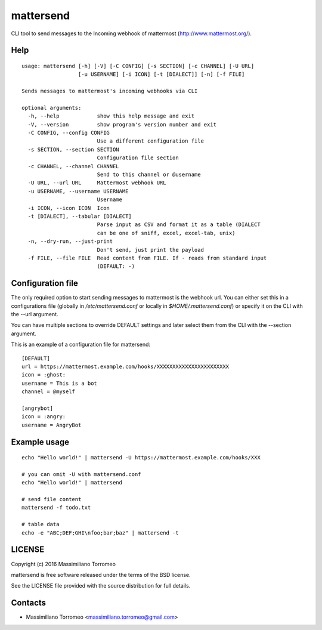 mattersend
==========

CLI tool to send messages to the Incoming webhook of mattermost (http://www.mattermost.org/).

Help
----

::

	usage: mattersend [-h] [-V] [-C CONFIG] [-s SECTION] [-c CHANNEL] [-U URL]
	                  [-u USERNAME] [-i ICON] [-t [DIALECT]] [-n] [-f FILE]

	Sends messages to mattermost's incoming webhooks via CLI

	optional arguments:
	  -h, --help            show this help message and exit
	  -V, --version         show program's version number and exit
	  -C CONFIG, --config CONFIG
	                        Use a different configuration file
	  -s SECTION, --section SECTION
	                        Configuration file section
	  -c CHANNEL, --channel CHANNEL
	                        Send to this channel or @username
	  -U URL, --url URL     Mattermost webhook URL
	  -u USERNAME, --username USERNAME
	                        Username
	  -i ICON, --icon ICON  Icon
	  -t [DIALECT], --tabular [DIALECT]
	                        Parse input as CSV and format it as a table (DIALECT
	                        can be one of sniff, excel, excel-tab, unix)
	  -n, --dry-run, --just-print
	                        Don't send, just print the payload
	  -f FILE, --file FILE  Read content from FILE. If - reads from standard input
	                        (DEFAULT: -)

Configuration file
------------------

The only required option to start sending messages to mattermost is the webhook url.
You can either set this in a configurations file (globally in */etc/mattersend.conf* or locally in *$HOME/.mattersend.conf*) or specify it on the CLI with the --url argument.

You can have multiple sections to override DEFAULT settings and later select them from the CLI with the --section argument.

This is an example of a configuration file for mattersend::

	[DEFAULT]
	url = https://mattermost.example.com/hooks/XXXXXXXXXXXXXXXXXXXXXXX
	icon = :ghost:
	username = This is a bot
	channel = @myself

	[angrybot]
	icon = :angry:
	username = AngryBot

Example usage
-------------

::

	echo "Hello world!" | mattersend -U https://mattermost.example.com/hooks/XXX

	# you can omit -U with mattersend.conf
	echo "Hello world!" | mattersend

	# send file content
	mattersend -f todo.txt

	# table data
	echo -e "ABC;DEF;GHI\nfoo;bar;baz" | mattersend -t

LICENSE
-------
Copyright (c) 2016 Massimiliano Torromeo

mattersend is free software released under the terms of the BSD license.

See the LICENSE file provided with the source distribution for full details.

Contacts
--------

* Massimiliano Torromeo <massimiliano.torromeo@gmail.com>
